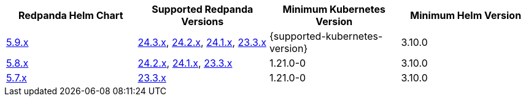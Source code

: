 |===
| Redpanda Helm Chart |Supported Redpanda Versions|Minimum Kubernetes Version|Minimum Helm Version

| link:https://artifacthub.io/packages/helm/redpanda-data/redpanda/5.9.6[5.9.x]
| link:https://github.com/redpanda-data/redpanda/releases/[24.3.x], link:https://github.com/redpanda-data/redpanda/releases/[24.2.x], link:https://github.com/redpanda-data/redpanda/releases/[24.1.x], link:https://github.com/redpanda-data/redpanda/releases/[23.3.x]
| {supported-kubernetes-version}
| 3.10.0

| link:https://artifacthub.io/packages/helm/redpanda-data/redpanda/5.8.15[5.8.x]
| link:https://github.com/redpanda-data/redpanda/releases/[24.2.x], link:https://github.com/redpanda-data/redpanda/releases/[24.1.x], link:https://github.com/redpanda-data/redpanda/releases/[23.3.x]
| 1.21.0-0
| 3.10.0

| link:https://artifacthub.io/packages/helm/redpanda-data/redpanda/5.7.41[5.7.x]
| link:https://github.com/redpanda-data/redpanda/releases/[23.3.x]
| 1.21.0-0
| 3.10.0

|===

